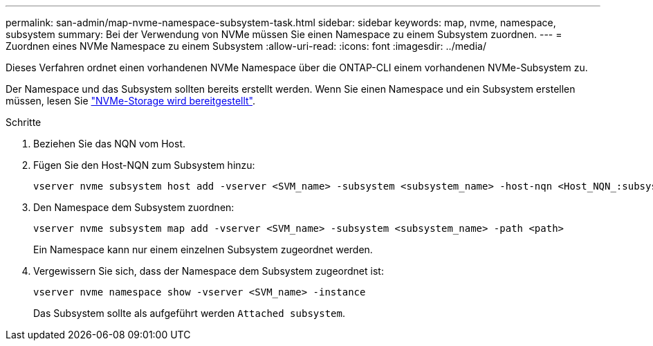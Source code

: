---
permalink: san-admin/map-nvme-namespace-subsystem-task.html 
sidebar: sidebar 
keywords: map, nvme, namespace, subsystem 
summary: Bei der Verwendung von NVMe müssen Sie einen Namespace zu einem Subsystem zuordnen. 
---
= Zuordnen eines NVMe Namespace zu einem Subsystem
:allow-uri-read: 
:icons: font
:imagesdir: ../media/


[role="lead"]
Dieses Verfahren ordnet einen vorhandenen NVMe Namespace über die ONTAP-CLI einem vorhandenen NVMe-Subsystem zu.

Der Namespace und das Subsystem sollten bereits erstellt werden. Wenn Sie einen Namespace und ein Subsystem erstellen müssen, lesen Sie link:create-nvme-namespace-subsystem-task.html["NVMe-Storage wird bereitgestellt"].

.Schritte
. Beziehen Sie das NQN vom Host.
. Fügen Sie den Host-NQN zum Subsystem hinzu:
+
[source, cli]
----
vserver nvme subsystem host add -vserver <SVM_name> -subsystem <subsystem_name> -host-nqn <Host_NQN_:subsystem._subsystem_name>
----
. Den Namespace dem Subsystem zuordnen:
+
[source, cli]
----
vserver nvme subsystem map add -vserver <SVM_name> -subsystem <subsystem_name> -path <path>
----
+
Ein Namespace kann nur einem einzelnen Subsystem zugeordnet werden.

. Vergewissern Sie sich, dass der Namespace dem Subsystem zugeordnet ist:
+
[source, cli]
----
vserver nvme namespace show -vserver <SVM_name> -instance
----
+
Das Subsystem sollte als aufgeführt werden `Attached subsystem`.


